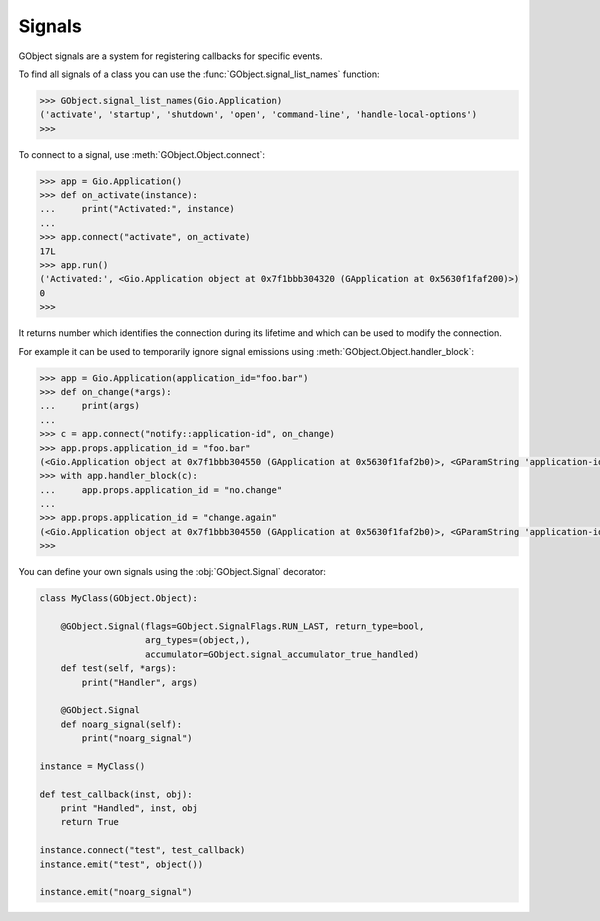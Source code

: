 =======
Signals
=======

GObject signals are a system for registering callbacks for specific events.

To find all signals of a class you can use the
:func:`GObject.signal_list_names` function:


.. code:: pycon

    >>> GObject.signal_list_names(Gio.Application)
    ('activate', 'startup', 'shutdown', 'open', 'command-line', 'handle-local-options')
    >>> 


To connect to a signal, use :meth:`GObject.Object.connect`:

.. code:: pycon

    >>> app = Gio.Application()
    >>> def on_activate(instance):
    ...     print("Activated:", instance)
    ... 
    >>> app.connect("activate", on_activate)
    17L
    >>> app.run()
    ('Activated:', <Gio.Application object at 0x7f1bbb304320 (GApplication at 0x5630f1faf200)>)
    0
    >>> 

It returns number which identifies the connection during its lifetime and which
can be used to modify the connection.

For example it can be used to temporarily ignore signal emissions using
:meth:`GObject.Object.handler_block`:

.. code:: pycon

    >>> app = Gio.Application(application_id="foo.bar")
    >>> def on_change(*args):
    ...     print(args)
    ... 
    >>> c = app.connect("notify::application-id", on_change)
    >>> app.props.application_id = "foo.bar"
    (<Gio.Application object at 0x7f1bbb304550 (GApplication at 0x5630f1faf2b0)>, <GParamString 'application-id'>)
    >>> with app.handler_block(c):
    ...     app.props.application_id = "no.change"
    ... 
    >>> app.props.application_id = "change.again"
    (<Gio.Application object at 0x7f1bbb304550 (GApplication at 0x5630f1faf2b0)>, <GParamString 'application-id'>)
    >>> 


You can define your own signals using the :obj:`GObject.Signal` decorator:


.. function:: GObject.Signal(name='', flags=GObject.SignalFlags.RUN_FIRST, \
    return_type=None, arg_types=None, accumulator=None, accu_data=None)

    :param str name: The signal name
    :param GObject.SignalFlags flags: Signal flags
    :param GObject.GType return_type: Return type
    :param list arg_types: List of :class:`GObject.GType` argument types
    :param GObject.SignalAccumulator accumulator: Accumulator function
    :param object accu_data: User data for the accumulator


.. code:: python

    class MyClass(GObject.Object):

        @GObject.Signal(flags=GObject.SignalFlags.RUN_LAST, return_type=bool,
                        arg_types=(object,),
                        accumulator=GObject.signal_accumulator_true_handled)
        def test(self, *args):
            print("Handler", args)

        @GObject.Signal
        def noarg_signal(self):
            print("noarg_signal")

    instance = MyClass()

    def test_callback(inst, obj):
        print "Handled", inst, obj
        return True

    instance.connect("test", test_callback)
    instance.emit("test", object())

    instance.emit("noarg_signal")
